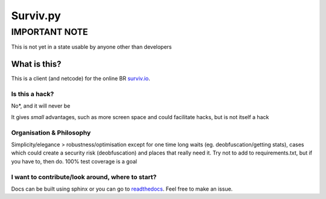 Surviv.py
=========

IMPORTANT NOTE
--------------
This is not yet in a state usable by anyone other than developers

What is this?
^^^^^^^^^^^^^
This is a client (and netcode) for the online BR `surviv.io <https://surviv.io>`_.

Is this a hack?
"""""""""""""""
No*, and it will never be

It gives *small* advantages, such as more screen space and could facilitate hacks, but is not itself a hack

Organisation & Philosophy
"""""""""""""""""""""""""
Simplicity/elegance > robustness/optimisation except for one time long waits (eg. deobfuscation/getting stats), cases which could create a security risk (deobfuscation) and places that really need it.
Try not to add to requirements.txt, but if you have to, then do.
100% test coverage is a goal

I want to contribute/look around, where to start?
"""""""""""""""""""""""""""""""""""""""""""""""""
Docs can be built using sphinx or you can go to `readthedocs <https://survivpy.readthedocs.io/>`_.
Feel free to make an issue.
